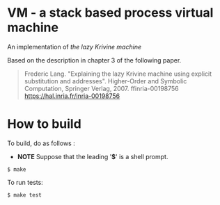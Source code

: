 # -*- coding: utf-8-unix -*-
#+STARTUP: showall indent

* VM - a stack based process virtual machine

An implementation of /the lazy Krivine machine/ 

Based on the description in chapter 3 of the following paper.

#+begin_quote
Frederic Lang. "Explaining the lazy Krivine machine using explicit substitution
and addresses". Higher-Order and Symbolic Computation, Springer Verlag, 2007.
ffinria-00198756 [[https://hal.inria.fr/inria-00198756]]
#+end_quote

* How to build
To build, do as follows :
- *NOTE* Suppose that the leading '*$*' is a shell prompt.

#+begin_src shell
$ make
#+end_src


To run tests:

#+begin_src shell
$ make test
#+end_src


